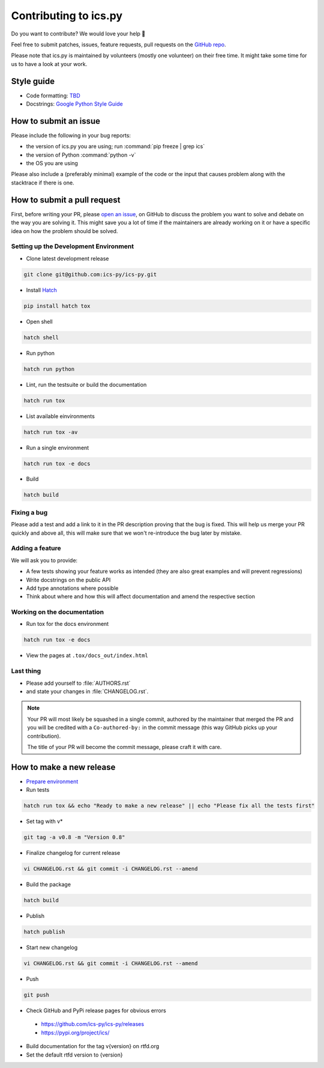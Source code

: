 Contributing to ics.py
======================

Do you want to contribute? We would love your help 🤗

Feel free to submit patches, issues, feature requests, pull requests on the
`GitHub repo <http://github.com/ics-py/ics-py>`_.

Please note that ics.py is maintained by volunteers (mostly one volunteer)
on their free time. It might take some time for us to have a look at your
work.


Style guide
-----------

* Code formatting: `TBD <https://github.com/ics-py/ics-py/issues/344>`_
* Docstrings: `Google Python Style Guide <https://google.github.io/styleguide/pyguide.html#38-comments-and-docstrings>`_

How to submit an issue
----------------------

Please include the following in your bug reports:

* the version of ics.py you are using; run :command:`pip freeze | grep ics`
* the version of Python :command:`python -v`
* the OS you are using

Please also include a (preferably minimal) example of the code or
the input that causes problem along with the stacktrace if there is one.

How to submit a pull request
----------------------------

First, before writing your PR, please
`open an issue <http://github.com/ics-py/ics-py/issues/new>`_,
on GitHub to discuss the problem you want to solve and debate on the way
you are solving it. This might save you a lot of time if the maintainers
are already working on it or have a specific idea on how the problem should
be solved.

Setting up the Development Environment
^^^^^^^^^^^^^^^^^^^^^^^^^^^^^^^^^^^^^^

* Clone latest development release

.. code-block:: bash

   git clone git@github.com:ics-py/ics-py.git

* Install `Hatch <https://hatch.pypa.io/latest/>`_

.. code-block:: bash

   pip install hatch tox

* Open shell

.. code-block:: bash

   hatch shell

* Run python

.. code-block:: bash

   hatch run python

* Lint, run the testsuite or build the documentation

.. code-block:: bash

   hatch run tox

* List available einvironments

.. code-block:: bash

   hatch run tox -av

* Run a single environment

.. code-block:: bash

   hatch run tox -e docs

* Build

.. code-block:: bash

   hatch build

Fixing a bug
^^^^^^^^^^^^^^^^^^^^^^^

Please add a test and add a link to it in the PR description
proving that the bug is fixed.
This will help us merge your PR quickly and above all, this will make
sure that we won't re-introduce the bug later by mistake.

Adding a feature
^^^^^^^^^^^^^^^^^^^^^^^^^^^

We will ask you to provide:

* A few tests showing your feature works as intended (they are also great examples and will prevent regressions)
* Write docstrings on the public API
* Add type annotations where possible
* Think about where and how this will affect documentation and amend
  the respective section

Working on the documentation
^^^^^^^^^^^^^^^^^^^^^^^^^^^^^^^^^^^^^^^

* Run tox for the docs environment

.. code-block:: bash

   hatch run tox -e docs

* View the pages at ``.tox/docs_out/index.html``

Last thing
^^^^^^^^^^

* Please add yourself to :file:`AUTHORS.rst`
* and state your changes in :file:`CHANGELOG.rst`.

.. note::
  Your PR will most likely be squashed in a single commit, authored
  by the maintainer that merged the PR and you will be credited with a
  ``Co-authored-by:`` in the commit message (this way GitHub picks up
  your contribution).

  The title of your PR will become the commit message, please craft it
  with care.

How to make a new release
-------------------------

* `Prepare environment <#setting-up-the-development-environment>`_

* Run tests

.. code-block:: bash

   hatch run tox && echo "Ready to make a new release" || echo "Please fix all the tests first"

* Set tag with v*

.. code-block:: bash

   git tag -a v0.8 -m "Version 0.8"

* Finalize changelog for current release

.. code-block:: bash

   vi CHANGELOG.rst && git commit -i CHANGELOG.rst --amend

* Build the package

.. code-block:: bash

   hatch build

* Publish

.. code-block:: bash

   hatch publish

* Start new changelog

.. code-block:: bash

   vi CHANGELOG.rst && git commit -i CHANGELOG.rst --amend

* Push

.. code-block:: bash

   git push

* Check GitHub and PyPi release pages for obvious errors
 * https://github.com/ics-py/ics-py/releases
 * https://pypi.org/project/ics/

* Build documentation for the tag v{version} on rtfd.org

* Set the default rtfd version to {version}
